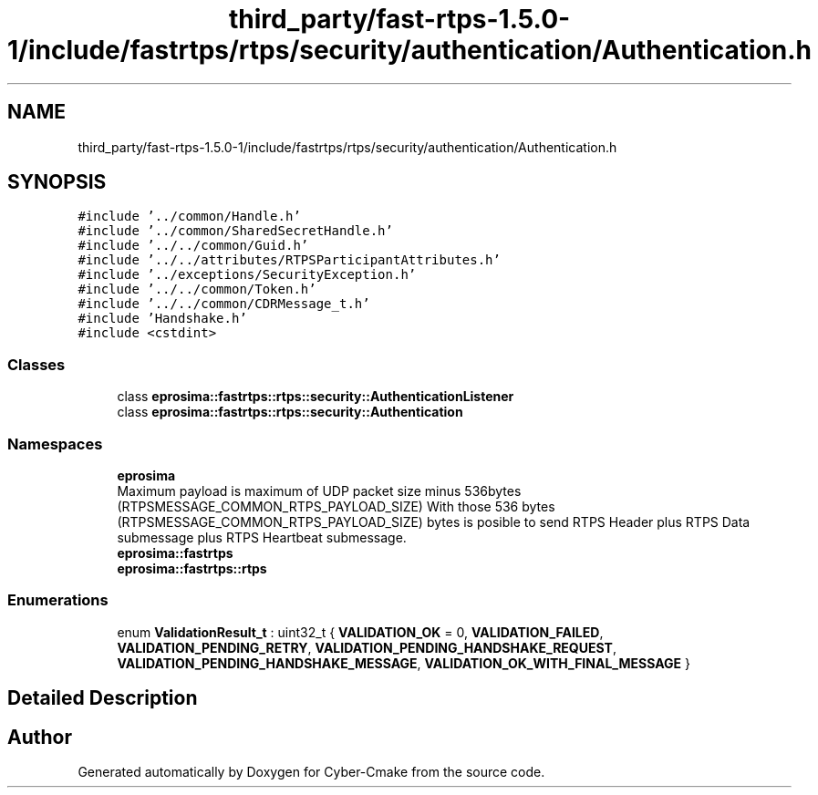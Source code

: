 .TH "third_party/fast-rtps-1.5.0-1/include/fastrtps/rtps/security/authentication/Authentication.h" 3 "Sun Sep 3 2023" "Version 8.0" "Cyber-Cmake" \" -*- nroff -*-
.ad l
.nh
.SH NAME
third_party/fast-rtps-1.5.0-1/include/fastrtps/rtps/security/authentication/Authentication.h
.SH SYNOPSIS
.br
.PP
\fC#include '\&.\&./common/Handle\&.h'\fP
.br
\fC#include '\&.\&./common/SharedSecretHandle\&.h'\fP
.br
\fC#include '\&.\&./\&.\&./common/Guid\&.h'\fP
.br
\fC#include '\&.\&./\&.\&./attributes/RTPSParticipantAttributes\&.h'\fP
.br
\fC#include '\&.\&./exceptions/SecurityException\&.h'\fP
.br
\fC#include '\&.\&./\&.\&./common/Token\&.h'\fP
.br
\fC#include '\&.\&./\&.\&./common/CDRMessage_t\&.h'\fP
.br
\fC#include 'Handshake\&.h'\fP
.br
\fC#include <cstdint>\fP
.br

.SS "Classes"

.in +1c
.ti -1c
.RI "class \fBeprosima::fastrtps::rtps::security::AuthenticationListener\fP"
.br
.ti -1c
.RI "class \fBeprosima::fastrtps::rtps::security::Authentication\fP"
.br
.in -1c
.SS "Namespaces"

.in +1c
.ti -1c
.RI " \fBeprosima\fP"
.br
.RI "Maximum payload is maximum of UDP packet size minus 536bytes (RTPSMESSAGE_COMMON_RTPS_PAYLOAD_SIZE) With those 536 bytes (RTPSMESSAGE_COMMON_RTPS_PAYLOAD_SIZE) bytes is posible to send RTPS Header plus RTPS Data submessage plus RTPS Heartbeat submessage\&. "
.ti -1c
.RI " \fBeprosima::fastrtps\fP"
.br
.ti -1c
.RI " \fBeprosima::fastrtps::rtps\fP"
.br
.in -1c
.SS "Enumerations"

.in +1c
.ti -1c
.RI "enum \fBValidationResult_t\fP : uint32_t { \fBVALIDATION_OK\fP = 0, \fBVALIDATION_FAILED\fP, \fBVALIDATION_PENDING_RETRY\fP, \fBVALIDATION_PENDING_HANDSHAKE_REQUEST\fP, \fBVALIDATION_PENDING_HANDSHAKE_MESSAGE\fP, \fBVALIDATION_OK_WITH_FINAL_MESSAGE\fP }"
.br
.in -1c
.SH "Detailed Description"
.PP 

.br
 
.SH "Author"
.PP 
Generated automatically by Doxygen for Cyber-Cmake from the source code\&.
